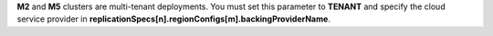 **M2** and **M5** clusters are multi-tenant deployments. You must set
this parameter to **TENANT** and specify the cloud service provider in
**replicationSpecs[n].regionConfigs[m].backingProviderName**.
